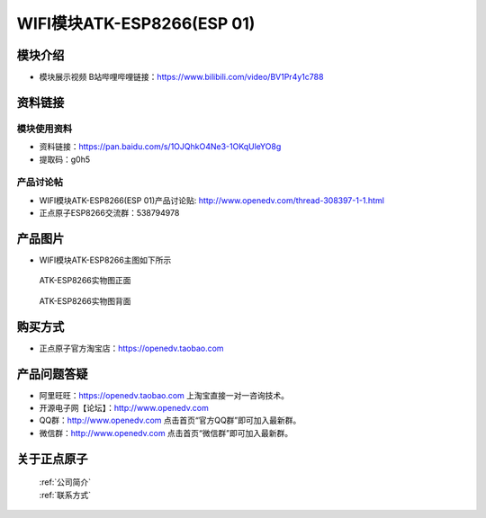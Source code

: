 .. 正点原子产品资料汇总, created by 2020-03-19 正点原子-alientek 

WIFI模块ATK-ESP8266(ESP 01)
============================================

模块介绍
----------

- ``模块展示视频`` B站哔哩哔哩链接：https://www.bilibili.com/video/BV1Pr4y1c788

资料链接
------------

模块使用资料
^^^^^^^^^^


- 资料链接：https://pan.baidu.com/s/1OJQhkO4Ne3-1OKqUleYO8g
- 提取码：g0h5

  
产品讨论帖
^^^^^^^^^^

- WIFI模块ATK-ESP8266(ESP 01)产品讨论贴: http://www.openedv.com/thread-308397-1-1.html

- 正点原子ESP8266交流群：538794978

产品图片
--------

- WIFI模块ATK-ESP8266主图如下所示

.. _pic_major_826601:

.. figure:: media/826601.png


   
  ATK-ESP8266实物图正面



.. _pic_major_8266:

.. figure:: media/8266.png


   
  ATK-ESP8266实物图背面




购买方式
--------

- 正点原子官方淘宝店：https://openedv.taobao.com 




产品问题答疑
------------

- 阿里旺旺：https://openedv.taobao.com 上淘宝直接一对一咨询技术。  
- 开源电子网【论坛】：http://www.openedv.com 
- QQ群：http://www.openedv.com   点击首页“官方QQ群”即可加入最新群。 
- 微信群：http://www.openedv.com 点击首页“微信群”即可加入最新群。
  


关于正点原子  
-----------------

 | :ref:`公司简介` 
 | :ref:`联系方式`



